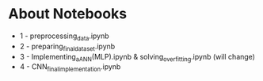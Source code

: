 * About Notebooks

- 1 - preprocessing_data.ipynb
- 2 - preparing_final_dataset.ipynb
- 3 - Implementing_a_ANN(MLP).ipynb & solving_overfitting.ipynb (will change)
- 4 - CNN_final_implementation.ipynb
